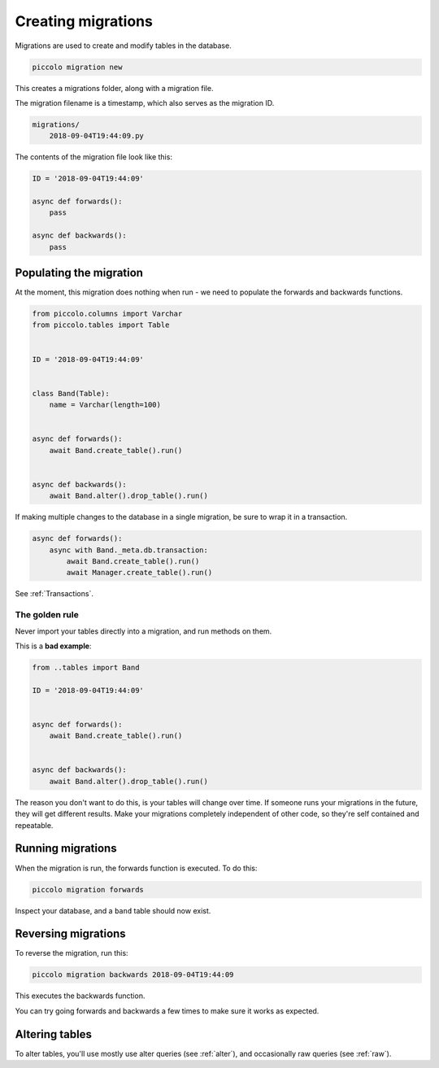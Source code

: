 Creating migrations
===================

Migrations are used to create and modify tables in the database.

.. code-block:: bash

    piccolo migration new

This creates a migrations folder, along with a migration file.

The migration filename is a timestamp, which also serves as the migration ID.

.. code-block:: bash

    migrations/
        2018-09-04T19:44:09.py

The contents of the migration file look like this:

.. code-block:: python

    ID = '2018-09-04T19:44:09'

    async def forwards():
        pass

    async def backwards():
        pass

Populating the migration
------------------------

At the moment, this migration does nothing when run - we need to populate the
forwards and backwards functions.

.. code-block:: python

    from piccolo.columns import Varchar
    from piccolo.tables import Table


    ID = '2018-09-04T19:44:09'


    class Band(Table):
        name = Varchar(length=100)


    async def forwards():
        await Band.create_table().run()


    async def backwards():
        await Band.alter().drop_table().run()

If making multiple changes to the database in a single migration, be sure to
wrap it in a transaction.

.. code-block:: python

    async def forwards():
        async with Band._meta.db.transaction:
            await Band.create_table().run()
            await Manager.create_table().run()

See :ref:`Transactions`.

The golden rule
~~~~~~~~~~~~~~~

Never import your tables directly into a migration, and run methods on them.

This is a **bad example**:

.. code-block:: python

    from ..tables import Band

    ID = '2018-09-04T19:44:09'


    async def forwards():
        await Band.create_table().run()


    async def backwards():
        await Band.alter().drop_table().run()

The reason you don't want to do this, is your tables will change over time. If
someone runs your migrations in the future, they will get different results.
Make your migrations completely independent of other code, so they're
self contained and repeatable.

Running migrations
------------------

When the migration is run, the forwards function is executed. To do this:

.. code-block:: bash

    piccolo migration forwards

Inspect your database, and a ``band`` table should now exist.

Reversing migrations
--------------------

To reverse the migration, run this:

.. code-block:: bash

    piccolo migration backwards 2018-09-04T19:44:09

This executes the backwards function.

You can try going forwards and backwards a few times to make sure it works as
expected.

Altering tables
---------------

To alter tables, you'll use mostly use alter queries (see :ref:`alter`), and
occasionally raw queries (see :ref:`raw`).
